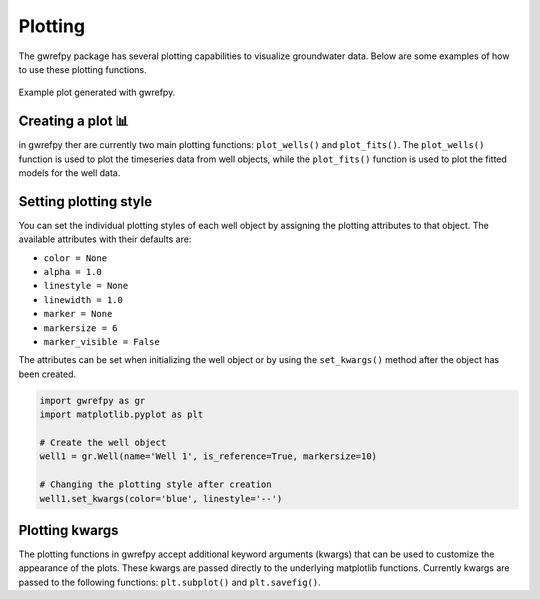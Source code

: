 Plotting
========

The gwrefpy package has several plotting capabilities to visualize groundwater data. Below are some examples of how to use these plotting functions.

.. figure:: _static/figures/plot_example.png
   :alt: Example plot
   :align: center

   Example plot generated with gwrefpy.

Creating a plot 📊
-----------------------
in gwrefpy ther are currently two main plotting functions: ``plot_wells()`` and ``plot_fits()``. The ``plot_wells()`` function is used to plot the timeseries data from well objects, while the ``plot_fits()`` function is used to plot the fitted models for the well data.



Setting plotting style
----------------------
You can set the individual plotting styles of each well object by assigning the plotting attributes to that object. The available attributes with their defaults are:

- ``color = None``
- ``alpha = 1.0``
- ``linestyle = None``
- ``linewidth = 1.0``
- ``marker = None``
- ``markersize = 6``
- ``marker_visible = False``

The attributes can be set when initializing the well object or by using the ``set_kwargs()`` method after the object has been created.

.. code-block:: python

    import gwrefpy as gr
    import matplotlib.pyplot as plt

    # Create the well object
    well1 = gr.Well(name='Well 1', is_reference=True, markersize=10)

    # Changing the plotting style after creation
    well1.set_kwargs(color='blue', linestyle='--')


Plotting kwargs
---------------
The plotting functions in gwrefpy accept additional keyword arguments (kwargs) that can be used to customize the appearance of the plots. These kwargs are passed directly to the underlying matplotlib functions. Currently kwargs are passed to the following functions: ``plt.subplot()`` and ``plt.savefig()``.

